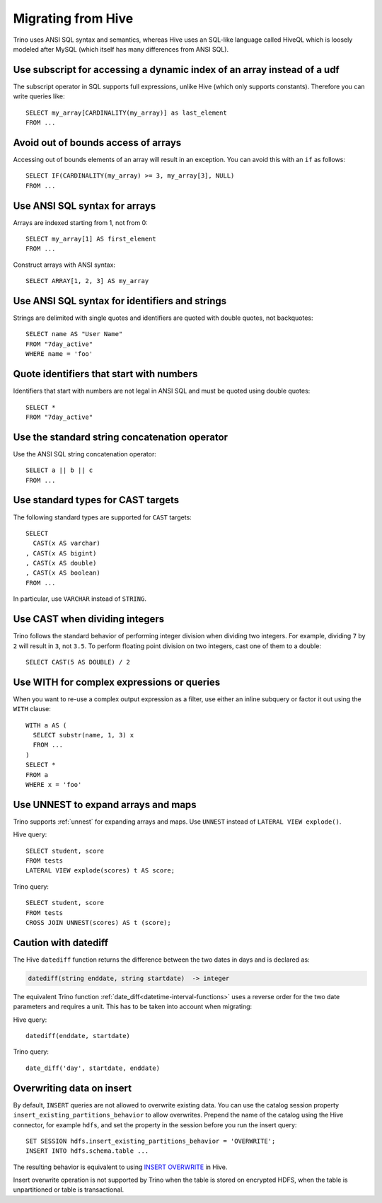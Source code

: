 ===================
Migrating from Hive
===================

Trino uses ANSI SQL syntax and semantics, whereas Hive uses an SQL-like language called HiveQL which is loosely modeled after MySQL (which itself has many differences from ANSI SQL).

Use subscript for accessing a dynamic index of an array instead of a udf
------------------------------------------------------------------------

The subscript operator in SQL supports full expressions, unlike Hive (which only supports constants). Therefore you can write queries like::

    SELECT my_array[CARDINALITY(my_array)] as last_element
    FROM ...

Avoid out of bounds access of arrays
------------------------------------

Accessing out of bounds elements of an array will result in an exception. You can avoid this with an ``if`` as follows::

    SELECT IF(CARDINALITY(my_array) >= 3, my_array[3], NULL)
    FROM ...

Use ANSI SQL syntax for arrays
------------------------------

Arrays are indexed starting from 1, not from 0::

    SELECT my_array[1] AS first_element
    FROM ...

Construct arrays with ANSI syntax::

    SELECT ARRAY[1, 2, 3] AS my_array

Use ANSI SQL syntax for identifiers and strings
-----------------------------------------------

Strings are delimited with single quotes and identifiers are quoted with double quotes, not backquotes::

    SELECT name AS "User Name"
    FROM "7day_active"
    WHERE name = 'foo'

Quote identifiers that start with numbers
-----------------------------------------

Identifiers that start with numbers are not legal in ANSI SQL and must be quoted using double quotes::

    SELECT *
    FROM "7day_active"

Use the standard string concatenation operator
----------------------------------------------

Use the ANSI SQL string concatenation operator::

    SELECT a || b || c
    FROM ...

Use standard types for CAST targets
-----------------------------------

The following standard types are supported for ``CAST`` targets::

    SELECT
      CAST(x AS varchar)
    , CAST(x AS bigint)
    , CAST(x AS double)
    , CAST(x AS boolean)
    FROM ...

In particular, use ``VARCHAR`` instead of ``STRING``.

Use CAST when dividing integers
-------------------------------

Trino follows the standard behavior of performing integer division when dividing two integers. For example, dividing ``7`` by ``2`` will result in ``3``, not ``3.5``.
To perform floating point division on two integers, cast one of them to a double::

    SELECT CAST(5 AS DOUBLE) / 2

Use WITH for complex expressions or queries
-------------------------------------------

When you want to re-use a complex output expression as a filter, use either an inline subquery or factor it out using the ``WITH`` clause::

    WITH a AS (
      SELECT substr(name, 1, 3) x
      FROM ...
    )
    SELECT *
    FROM a
    WHERE x = 'foo'

Use UNNEST to expand arrays and maps
------------------------------------

Trino supports :ref:`unnest` for expanding arrays and maps.
Use ``UNNEST`` instead of ``LATERAL VIEW explode()``.

Hive query::

    SELECT student, score
    FROM tests
    LATERAL VIEW explode(scores) t AS score;

Trino query::

    SELECT student, score
    FROM tests
    CROSS JOIN UNNEST(scores) AS t (score);

Caution with datediff
---------------------

The Hive ``datediff`` function returns the difference between the two dates in
days and is declared as:

.. code-block:: text

    datediff(string enddate, string startdate)  -> integer

The equivalent Trino function :ref:`date_diff<datetime-interval-functions>`
uses a reverse order for the two date parameters and requires a unit. This has
to be taken into account when migrating:

Hive query::

    datediff(enddate, startdate)

Trino query::

    date_diff('day', startdate, enddate)

Overwriting data on insert
--------------------------

By default, ``INSERT`` queries are not allowed to overwrite existing data. You
can use the catalog session property ``insert_existing_partitions_behavior`` to
allow overwrites. Prepend the name of the catalog using the Hive connector, for
example ``hdfs``, and set the property in the session before you run the insert
query::

    SET SESSION hdfs.insert_existing_partitions_behavior = 'OVERWRITE';
    INSERT INTO hdfs.schema.table ...

The resulting behavior is equivalent to using `INSERT OVERWRITE
<https://cwiki.apache.org/confluence/display/Hive/LanguageManual+DML>`_ in Hive.

Insert overwrite operation is not supported by Trino when the table is stored on
encrypted HDFS, when the table is unpartitioned or table is transactional.
